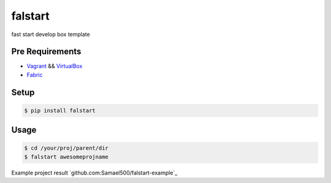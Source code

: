 ========
falstart
========

.. build status:: https://travis-ci.org/Samael500/falstart.svg?branch=master
    :target: https://travis-ci.org/Samael500/falstart

fast start develop box template

Pre Requirements
----------------

- Vagrant_ && VirtualBox_
- Fabric_

Setup
-----

.. code-block:: shell

    $ pip install falstart


Usage
-----

.. code-block:: shell

    $ cd /your/proj/parent/dir
    $ falstart awesomeprojname

Example project result `github.com:Samael500/falstart-example`_

.. `falstart example`:: example.gif

.. _Vagrant: https://www.vagrantup.com/downloads.html
.. _VirtualBox: https://www.virtualbox.org/wiki/Downloads
.. _Fabric: https://github.com/fabric/fabric
.. _falstart_example: https://github.com/Samael500/falstart-example
